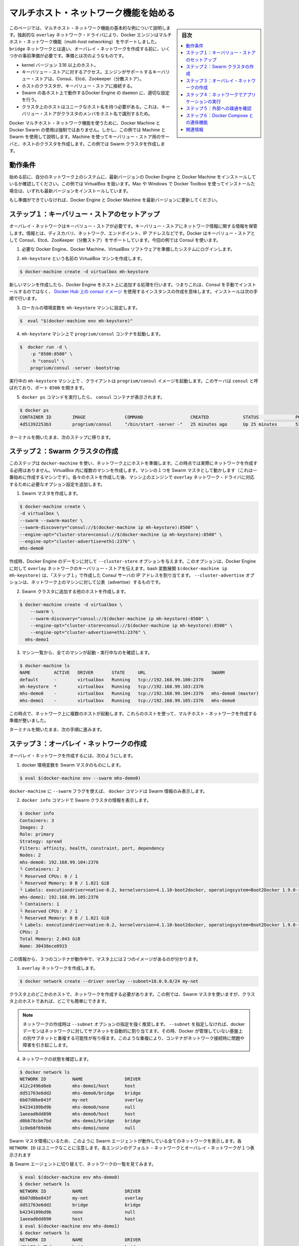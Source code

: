 .. -*- coding: utf-8 -*-
.. URL: https://docs.docker.com/engine/userguide/networking/get-started-overlay/
.. SOURCE: https://github.com/docker/docker/blob/master/docs/userguide/networking/get-started-overlay.md
   doc version: 1.12
      https://github.com/docker/docker/commits/master/docs/userguide/networking/get-started-overlay.md
.. check date: 2016/06/14
.. Commits on Feb 25, 2016 db5ded0dfc28c71276acf8500fabe3c64c15fbe1
.. ---------------------------------------------------------------------------

.. Get started with multi-host networking

.. _get-started-with-multi-host-networking:

========================================
マルチホスト・ネットワーク機能を始める
========================================

.. sidebar:: 目次

   .. contents:: 
       :depth: 3
       :local:

.. This article uses an example to explain the basics of creating a multi-host network. Docker Engine supports multi-host networking out-of-the-box through the overlay network driver. Unlike bridge networks, overlay networks require some pre-existing conditions before you can create one. These conditions are:

このページでは、マルチホスト・ネットワーク機能の基本的な例について説明します。独創的な ``overlay`` ネットワーク・ドライバにより、Docker エンジンはマルチホスト・ネットワーク機能（multi-host networking）をサポートしました。 ``bridge`` ネットワークとは違い、オーバレイ・ネットワークを作成する前に、いくつかの事前準備が必要です。準備とは次のようなものです。

..    A host with a 3.16 kernel version or higher.
    Access to a key-value store. Docker supports Consul, Etcd, and ZooKeeper (Distributed store) key-value stores.
    A cluster of hosts with connectivity to the key-value store.
    A properly configured Engine daemon on each host in the cluster.
    Hosts within the cluster must have unique hostnames because the key-value store uses the hostnames to identify cluster members.

* kernel バージョン 3.16 以上のホスト。
* キーバリュー・ストアに対するアクセス。エンジンがサポートするキーバリュー・ストアは、Consul、Etcd、Zookeeper（分散ストア）。
* ホストのクラスタが、キーバリュー・ストアに接続する。
* Swarm の各ホスト上で動作するDocker Engine の ``daemon`` に、適切な設定を行う。
* クラスタ上のホストはユニークなホスト名を持つ必要がある。これは、キーバリュー・ストアがクラスタのメンバをホスト名で識別するため。

.. Though Docker Machine and Docker Swarm are not mandatory to experience Docker multi-host networking, this example uses them to illustrate how they are integrated. You’ll use Machine to create both the key-value store server and the host cluster. This example creates a Swarm cluster.

Docker マルチホスト・ネットワーク機能を使うために、Docker Machine と Docker Swarm の使用は強制ではありません。しかし、この例では Machine と Swarm を使用して説明します。Machine を使ってキーバリュー・ストア用のサーバと、ホストのクラスタを作成します。この例では Swarm クラスタを作成します。

.. Prerequisites

動作条件
==========

.. Before you begin, make sure you have a system on your network with the latest version of Docker Engine and Docker Machine installed. The example also relies on VirtualBox. If you installed on a Mac or Windows with Docker Toolbox, you have all of these installed already.

始める前に、自分のネットワーク上のシステムに、最新バージョンの Docker Engine と Docker Machine をインストールしているか確認してください。この例では VirtualBox を扱います。Mac や Windows で Docker Toolbox を使ってインストールた場合は、いずれも最新バージョンをインストールしています。

.. If you have not already done so, make sure you upgrade Docker Engine and Docker Machine to the latest versions.

もし準備ができていなければ、Docker Engine と Docker Machine を最新バージョンに更新してください。

.. Step 1: Set up a key-value store

.. _step1-set-up-a-key-value-store:

ステップ１：キーバリュー・ストアのセットアップ
==================================================

..  An overlay network requires a key-value store. The key-value store holds information about the network state which includes discovery, networks, endpoints, IP addresses, and more. Docker supports Consul, Etcd, and ZooKeeper key-value stores. This example uses Consul.

オーバレイ・ネットワークはキーバリュー・ストアが必要です。キーバリュー・ストアにネットワーク情報に関する情報を保管します。情報とは、ディスカバリ、ネットワーク、エンドポイント、IP アドレスなどです。Docker はキーバリュー・ストアとして Consul、Etcd、ZooKeeper（分散ストア）をサポートしています。今回の例では Consul を使います。

..    Log into a system prepared with the prerequisite Docker Engine, Docker Machine, and VirtualBox software.

1. 必要な Docker Engine、Docker Machine、VirtualBox ソフトウェアを準備したシステムにログインします。

..    Provision a VirtualBox machine called mh-keystore.

2. ``mh-keystore`` という名前の VirtualBox マシンを作成します。

.. code-block:: bash

   $ docker-machine create -d virtualbox mh-keystore

..     When you provision a new machine, the process adds Docker Engine to the host. This means rather than installing Consul manually, you can create an instance using the consul image from Docker Hub. You’ll do this in the next step.

新しいマシンを作成したら、Docker Engine をホスト上に追加する処理を行います。つまりこれは、Consul を手動でインストールするのではなく、 `Docker Hub 上の consul イメージ <https://hub.docker.com/r/progrium/consul/>`_ を使用するインスタンスの作成を意味します。インストールは次の手順で行います。

.. Set your local environment to the mh-keystore machine.

3. ローカルの環境変数を ``mh-keystore`` マシンに設定します。

.. code-block:: bash

   $  eval "$(docker-machine env mh-keystore)"


.. Start a progrium/consul container running on the mh-keystore machine.

4. ``mh-keystore`` マシン上で ``progrium/consul`` コンテナを起動します。

.. code-block:: bash

   $  docker run -d \
       -p "8500:8500" \
       -h "consul" \
       progrium/consul -server -bootstrap

..    The client starts a progrium/consul image running in the mh-keystore machine. The server is called consul and is listening on port 8500.

実行中の ``mh-keystore`` マシン上で 、クライアントは ``progrium/consul`` イメージを起動します。このサーバは ``consul`` と呼ばれており、ポート ``8500`` を開きます。

..    Run the docker ps command to see the consul container.

5. ``docker ps`` コマンドを実行したら、 ``consul`` コンテナが表示されます。

.. code-block:: bash

   $ docker ps
   CONTAINER ID        IMAGE               COMMAND                  CREATED             STATUS              PORTS                                                                            NAMES
   4d51392253b3        progrium/consul     "/bin/start -server -"   25 minutes ago      Up 25 minutes       53/tcp, 53/udp, 8300-8302/tcp, 0.0.0.0:8500->8500/tcp, 8400/tcp, 8301-8302/udp   admiring_panini

.. Keep your terminal open and move onto the next step.

ターミナルを開いたまま、次のステップに移ります。

.. Step 2: Create a Swarm cluster

.. _step2-create-a-swarm-cluster:

ステップ２：Swarm クラスタの作成
================================

.. In this step, you use docker-machine to provision the hosts for your network. At this point, you won’t actually create the network. You’ll create several machines in VirtualBox. One of the machines will act as the Swarm master; you’ll create that first. As you create each host, you’ll pass the Engine on that machine options that are needed by the overlay network driver.

このステップは ``docker-machine`` を使い、ネットワーク上にホストを準備します。この時点では実際にネットワークを作成する必用はありません。VirtualBox 内に複数のマシンを作成します。マシンの１つを Swarm マスタとして動かします（これは一番始めに作成するマシンです）。各々のホストを作成した後、マシン上のエンジンで ``overlay`` ネットワーク・ドライバに対応するために必要なオプション設定を追加します。

..    Create a Swarm master.

1. Swarm マスタを作成します。

.. code-block:: bash

   $ docker-machine create \
   -d virtualbox \
   --swarm --swarm-master \
   --swarm-discovery="consul://$(docker-machine ip mh-keystore):8500" \
   --engine-opt="cluster-store=consul://$(docker-machine ip mh-keystore):8500" \
   --engine-opt="cluster-advertise=eth1:2376" \
   mhs-demo0

..    At creation time, you supply the Engine daemon with the --cluster-store option. This option tells the Engine the location of the key-value store for the overlay network. The bash expansion $(docker-machine ip mh-keystore) resolves to the IP address of the Consul server you created in “STEP 1”. The --cluster-advertise option advertises the machine on the network.

作成時、Docker Engine のデーモンに対して ``--cluster-store`` オプションを与えます。このオプションは、Docker Engine に対して ``overlay`` ネットワークのキーバリュー・ストアを伝えます。bash 変数展開 ``$(docker-machine ip mh-keystore)`` は、「ステップ１」で作成した Consul サーバの IP アドレスを割り当てます。 ``--cluster-advertise`` オプションは、ネットワーク上のマシンに対して公表（advertise）するものです。

..    Create another host and add it to the Swarm cluster.

2. Swarm クラスタに追加する他のホストを作成します。

.. code-block:: bash

   $ docker-machine create -d virtualbox \
       --swarm \
       --swarm-discovery="consul://$(docker-machine ip mh-keystore):8500" \
       --engine-opt="cluster-store=consul://$(docker-machine ip mh-keystore):8500" \
       --engine-opt="cluster-advertise=eth1:2376" \
     mhs-demo1

..    List your machines to confirm they are all up and running.

3. マシン一覧から、全てのマシンが起動・実行中なのを確認します。

.. code-block:: bash

   $ docker-machine ls
   NAME         ACTIVE   DRIVER       STATE     URL                         SWARM
   default      -        virtualbox   Running   tcp://192.168.99.100:2376
   mh-keystore  *        virtualbox   Running   tcp://192.168.99.103:2376
   mhs-demo0    -        virtualbox   Running   tcp://192.168.99.104:2376   mhs-demo0 (master)
   mhs-demo1    -        virtualbox   Running   tcp://192.168.99.105:2376   mhs-demo0

.. At this point you have a set of hosts running on your network. You are ready to create a multi-host network for containers using these hosts.

この時点で、ネットワーク上に複数のホストが起動します。これらのホストを使って、マルチホスト・ネットワークを作成する準備が整いました。

.. Leave your terminal open and go onto the next step.

ターミナルを開いたまま、次の手順に進みます。

.. Step 3: Create the overlay Network

.. _step3-create-the-overlay-network:

ステップ３：オーバレイ・ネットワークの作成
==========================================

.. To create an overlay network

オーバレイ・ネットワークを作成するには、次のようにします。

..    Set your docker environment to the Swarm master.

1. docker 環境変数を Swarm マスタのものにします。

.. code-block:: bash

   $ eval $(docker-machine env --swarm mhs-demo0)

..    Using the --swarm flag with docker-machine restricts the docker commands to Swarm information alone.

``docker-machine`` に ``--swarm`` フラグを使えば、 ``docker`` コマンドは Swarm 情報のみ表示します。

..    Use the docker info command to view the Swarm.

2. ``docker info`` コマンドで Swarm クラスタの情報を表示します。

.. code-block:: bash

       $ docker info
       Containers: 3
       Images: 2
       Role: primary
       Strategy: spread
       Filters: affinity, health, constraint, port, dependency
       Nodes: 2
       mhs-demo0: 192.168.99.104:2376
       └ Containers: 2
       └ Reserved CPUs: 0 / 1
       └ Reserved Memory: 0 B / 1.021 GiB
       └ Labels: executiondriver=native-0.2, kernelversion=4.1.10-boot2docker, operatingsystem=Boot2Docker 1.9.0-rc1 (TCL 6.4); master : 4187d2c - Wed Oct 14 14:00:28 UTC 2015, provider=virtualbox, storagedriver=aufs
       mhs-demo1: 192.168.99.105:2376
       └ Containers: 1
       └ Reserved CPUs: 0 / 1
       └ Reserved Memory: 0 B / 1.021 GiB
       └ Labels: executiondriver=native-0.2, kernelversion=4.1.10-boot2docker, operatingsystem=Boot2Docker 1.9.0-rc1 (TCL 6.4); master : 4187d2c - Wed Oct 14 14:00:28 UTC 2015, provider=virtualbox, storagedriver=aufs
       CPUs: 2
       Total Memory: 2.043 GiB
       Name: 30438ece0915

..     From this information, you can see that you are running three containers and two images on the Master.

この情報から、３つのコンテナが動作中で、マスタ上には２つのイメージがあるのが分かります。

..    Create your overlay network.

3. ``overlay`` ネットワークを作成します。

.. code-block:: bash

   $ docker network create --driver overlay --subnet=10.0.9.0/24 my-net

..    You only need to create the network on a single host in the cluster. In this case, you used the Swarm master but you could easily have run it on any host in the cluster.

クラスタ上のどこかのホストで、ネットワークを作成する必要があります。この例では、Swarm マスタを使いますが、クラスタ上のホストであれば、どこでも簡単にできます。

.. Note : It is highly recommended to use the --subnet option while creating a network. If the --subnet is not specified, the docker daemon automatically chooses and assigns a subnet for the network and it could overlap with another subnet in your infrastructure that is not managed by docker. Such overlaps can cause connectivity issues or failures when containers are connected to that network.

.. note::

   ネットワークの作成時は ``--subnet`` オプションの指定を強く推奨します。 ``--subnet`` を指定しなければ、docker デーモンはネットワークに対してサブネットを自動的に割り当てます。その時、Docker が管理していない基盤上の別サブネットと重複する可能性が有り得ます。このような重複により、コンテナがネットワーク接続時に問題や障害を引き起こします。

..    Check that the network is running:

4. ネットワークの状態を確認します。

.. code-block:: bash

   $ docker network ls
   NETWORK ID          NAME                DRIVER
   412c2496d0eb        mhs-demo1/host      host
   dd51763e6dd2        mhs-demo0/bridge    bridge
   6b07d0be843f        my-net              overlay
   b4234109bd9b        mhs-demo0/none      null
   1aeead6dd890        mhs-demo0/host      host
   d0bb78cbe7bd        mhs-demo1/bridge    bridge
   1c0eb8f69ebb        mhs-demo1/none      null

..    As you are in the Swarm master environment, you see all the networks on all the Swarm agents: the default networks on each engine and the single overlay network. Notice that each NETWORK ID is unique.

Swarm マスタ環境にいるため、このように Swarm エージェントが動作している全てのネットワークを表示します。各 ``NETWORK ID`` はユニークなことに注意します。各エンジンのデフォルト・ネットワークとオーバレイ・ネットワークが１つ表示されます

..    Switch to each Swarm agent in turn and list the networks.

各 Swarm エージェントに切り替えて、ネットワークの一覧を見てみます。

.. code-block:: bash

   $ eval $(docker-machine env mhs-demo0)
   $ docker network ls
   NETWORK ID          NAME                DRIVER
   6b07d0be843f        my-net              overlay
   dd51763e6dd2        bridge              bridge
   b4234109bd9b        none                null
   1aeead6dd890        host                host
   $ eval $(docker-machine env mhs-demo1)
   $ docker network ls
   NETWORK ID          NAME                DRIVER
   d0bb78cbe7bd        bridge              bridge
   1c0eb8f69ebb        none                null
   412c2496d0eb        host                host
   6b07d0be843f        my-net              overlay

.. Both agents report they have the my-net network with the 6b07d0be843f ID. You now have a multi-host container network running!

どちらのエージェントも、ID が ``6b07d0be843f`` の ``my-net`` ネットワークを持っていると表示しています。これでマルチホスト・コンテナ・ネットワークが動作しました！

.. Step 4: Run an application on your Network

.. _step4-run-an-application-on-your-network:

ステップ４：ネットワークでアプリケーションの実行
==================================================

.. Once your network is created, you can start a container on any of the hosts and it automatically is part of the network.

ネットワークを作成した後は、あらゆるホスト上で、自動的にこのネットワークの一部としてコンテナを開始できます。

..    Point your environment to the Swarm master.

1. Swarm マスタの環境変数を表示します。

.. code-block:: bash

   $ eval $(docker-machine env --swarm mhs-demo0)

..    Start an Nginx web server on the mhs-demo0 instance.

2. ``mhs-demo0`` 上に Nginx サーバを開始します。

.. code-block:: bash

   $ docker run -itd --name=web --net=my-net --env="constraint:node==mhs-demo0" nginx

..    Run a BusyBox instance on the mhs-demo1 instance and get the contents of the Nginx server’s home page.

3. ``mhs-demo1`` インスタンス上で BusyBox インスタンスを実行し、 Nginx サーバのホームページを表示します。

.. code-block:: bash

   $ docker run -it --rm --net=my-net --env="constraint:node==mhs-demo1" busybox wget -O- http://web
   Unable to find image 'busybox:latest' locally
   latest: Pulling from library/busybox
   ab2b8a86ca6c: Pull complete
   2c5ac3f849df: Pull complete
   Digest: sha256:5551dbdfc48d66734d0f01cafee0952cb6e8eeecd1e2492240bf2fd9640c2279
   Status: Downloaded newer image for busybox:latest
   Connecting to web (10.0.0.2:80)
   <!DOCTYPE html>
   <html>
   <head>
   <title>Welcome to nginx!</title>
   <style>
   body {
           width: 35em;
           margin: 0 auto;
           font-family: Tahoma, Verdana, Arial, sans-serif;
   }
   </style>
   </head>
   <body>
   <h1>Welcome to nginx!</h1>
   <p>If you see this page, the nginx web server is successfully installed and
   working. Further configuration is required.</p>
   
   
   <p>For online documentation and support please refer to
   <a href="http://nginx.org/">nginx.org</a>.<br/>
   Commercial support is available at
   <a href="http://nginx.com/">nginx.com</a>.</p>
   
   
   <p><em>Thank you for using nginx.</em></p>
   </body>
   </html>
   -                    100% |*******************************|   612   0:00:00 ETA

.. Step 5: Check external connectivity

.. step5-check-external-connectivity:

ステップ５：外部への疎通を確認
==============================

.. As you’ve seen, Docker’s built-in overlay network driver provides out-of-the-box connectivity between the containers on multiple hosts within the same network. Additionally, containers connected to the multi-host network are automatically connected to the docker_gwbridge network. This network allows the containers to have external connectivity outside of their cluster.

これまで見た通り、Docker 内部のオーバレイ・ネットワーク・ドライバによって、複数のホスト上（同じネットワークでなくとも）に存在するコンテナ間に、革新的な接続性をもたらします。更に、マルチホスト・ネットワークに接続するコンテナは、自動的に ``docker_gwbridge`` ネットワークに接続します。このネットワークはコンテナがクラスタの外部に対する疎通（接続性）をもたらします。

..    Change your environment to the Swarm agent.

1. 環境変数を Swarm エージェントに切り替えます。

.. code-block:: bash

   $ eval $(docker-machine env mhs-demo1)

..    View the docker_gwbridge network, by listing the networks.

2. ネットワーク一覧に ``docker_gwbridge`` ネットワークがあることを確認します。

.. code-block:: bash

   $ docker network ls
   NETWORK ID          NAME                DRIVER
   6b07d0be843f        my-net              overlay
   dd51763e6dd2        bridge              bridge
   b4234109bd9b        none                null
   1aeead6dd890        host                host
   e1dbd5dff8be        docker_gwbridge     bridge

..    Repeat steps 1 and 2 on the Swarm master.

3. Swarm マスタでステップ１と２を繰り返します。

.. code-block:: bash

   $ eval $(docker-machine env mhs-demo0)
   $ docker network ls
   NETWORK ID          NAME                DRIVER
   6b07d0be843f        my-net              overlay
   d0bb78cbe7bd        bridge              bridge
   1c0eb8f69ebb        none                null
   412c2496d0eb        host                host
   97102a22e8d2        docker_gwbridge     bridge

..    Check the Nginx container’s network interfaces.

4. Nginx コンテナのネットワーク・インターフェースを確認します。

.. code-block:: bash

   $ docker exec web ip addr
   1: lo: <LOOPBACK,UP,LOWER_UP> mtu 65536 qdisc noqueue state UNKNOWN group default
   link/loopback 00:00:00:00:00:00 brd 00:00:00:00:00:00
   inet 127.0.0.1/8 scope host lo
       valid_lft forever preferred_lft forever
   inet6 ::1/128 scope host
       valid_lft forever preferred_lft forever
   22: eth0: <BROADCAST,MULTICAST,UP,LOWER_UP> mtu 1450 qdisc noqueue state UP group default
   link/ether 02:42:0a:00:09:03 brd ff:ff:ff:ff:ff:ff
   inet 10.0.9.3/24 scope global eth0
       valid_lft forever preferred_lft forever
   inet6 fe80::42:aff:fe00:903/64 scope link
       valid_lft forever preferred_lft forever
   24: eth1: <BROADCAST,MULTICAST,UP,LOWER_UP> mtu 1500 qdisc noqueue state UP group default
   link/ether 02:42:ac:12:00:02 brd ff:ff:ff:ff:ff:ff
   inet 172.18.0.2/16 scope global eth1
       valid_lft forever preferred_lft forever
   inet6 fe80::42:acff:fe12:2/64 scope link
       valid_lft forever preferred_lft forever

..    The eth0 interface represents the container interface that is connected to the my-net overlay network. While the eth1 interface represents the container interface that is connected to the docker_gwbridge network.

``eth0`` インターフェースは、コンテナが ``my-net`` オーバレイ・ネットワークに接続するインターフェースを表しています。 ``eth1`` インターフェースは、コンテナが ``docker_gwbridge`` ネットワークが接続するインターフェースを表します。

.. Step 6: Extra Credit with Docker Compose

.. _step6-extra-credit-with-docker-compose:

ステップ６：Docker Compose との連係機能
========================================

.. Please refer to the Networking feature introduced in Compose V2 format and execute the multi-host networking scenario in the Swarm cluster used above.

:doc:`Compose v2 フォーマット </compose/networking>` で導入された新しい機能を参照し、上記の Swarm クラスタを使ったマルチホスト・ネットワーク機能のシナリオをお試しください。

.. Related information

関連情報
==========

..    Understand Docker container networks
    Work with network commands
    Docker Swarm overview
    Docker Machine overview

* :doc:`Docker コンテナ・ネットワークの理解 <dockernetworks>`
* :doc:`ネットワーク・コマンドを使う <work-with-networks>`
* :doc:`Docker Swarm  概要 </swarm/index>`
* :doc:`Docker Machine 概要 </machine/index>`

.. seealso:: 

   Quickstart Docker Engine
      https://docs.docker.com/engine/quickstart/

